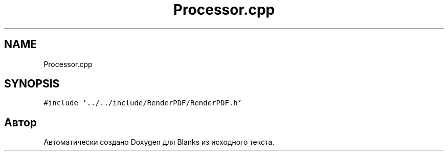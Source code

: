 .TH "Processor.cpp" 3Blanks" \" -*- nroff -*-
.ad l
.nh
.SH NAME
Processor.cpp
.SH SYNOPSIS
.br
.PP
\fC#include '\&.\&./\&.\&./include/RenderPDF/RenderPDF\&.h'\fP
.br

.SH "Автор"
.PP 
Автоматически создано Doxygen для Blanks из исходного текста\&.
